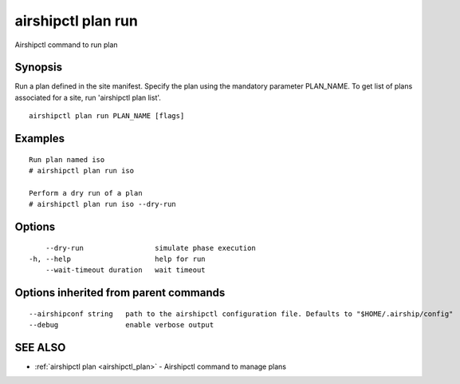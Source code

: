 .. _airshipctl_plan_run:

airshipctl plan run
-------------------

Airshipctl command to run plan

Synopsis
~~~~~~~~


Run a plan defined in the site manifest. Specify the plan using the mandatory parameter PLAN_NAME.
To get list of plans associated for a site, run 'airshipctl plan list'.


::

  airshipctl plan run PLAN_NAME [flags]

Examples
~~~~~~~~

::


  Run plan named iso
  # airshipctl plan run iso

  Perform a dry run of a plan
  # airshipctl plan run iso --dry-run


Options
~~~~~~~

::

      --dry-run                 simulate phase execution
  -h, --help                    help for run
      --wait-timeout duration   wait timeout

Options inherited from parent commands
~~~~~~~~~~~~~~~~~~~~~~~~~~~~~~~~~~~~~~

::

      --airshipconf string   path to the airshipctl configuration file. Defaults to "$HOME/.airship/config"
      --debug                enable verbose output

SEE ALSO
~~~~~~~~

* :ref:`airshipctl plan <airshipctl_plan>` 	 - Airshipctl command to manage plans

